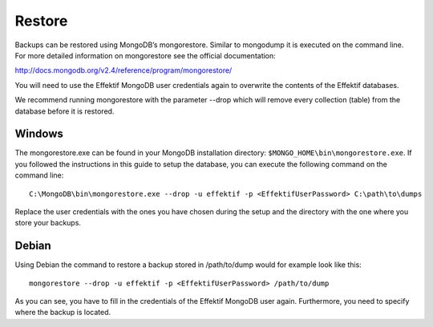 Restore
=======
Backups can be restored using MongoDB’s mongorestore. Similar to mongodump it is executed on the command line. For more detailed information on mongorestore see the official documentation:

http://docs.mongodb.org/v2.4/reference/program/mongorestore/

You will need to use the Effektif MongoDB user credentials again to overwrite the contents of the Effektif databases.

We recommend running mongorestore with the parameter --drop which will remove every collection (table) from the database before it is restored.

Windows
```````
The mongorestore.exe can be found in your MongoDB installation directory: ``$MONGO_HOME\bin\mongorestore.exe``\ . If you followed the instructions in this guide to setup the database, you can execute the following command on the command line: ::

    C:\MongoDB\bin\mongorestore.exe --drop -u effektif -p <EffektifUserPassword> C:\path\to\dumps

Replace the user credentials with the ones you have chosen during the setup and the directory with the one where you store your backups.

Debian
``````
Using Debian the command to restore a backup stored in /path/to/dump would for example look like this: ::

    mongorestore --drop -u effektif -p <EffektifUserPassword> /path/to/dump

As you can see, you have to fill in the credentials of the Effektif MongoDB user again. Furthermore, you need to specify where the backup is located.